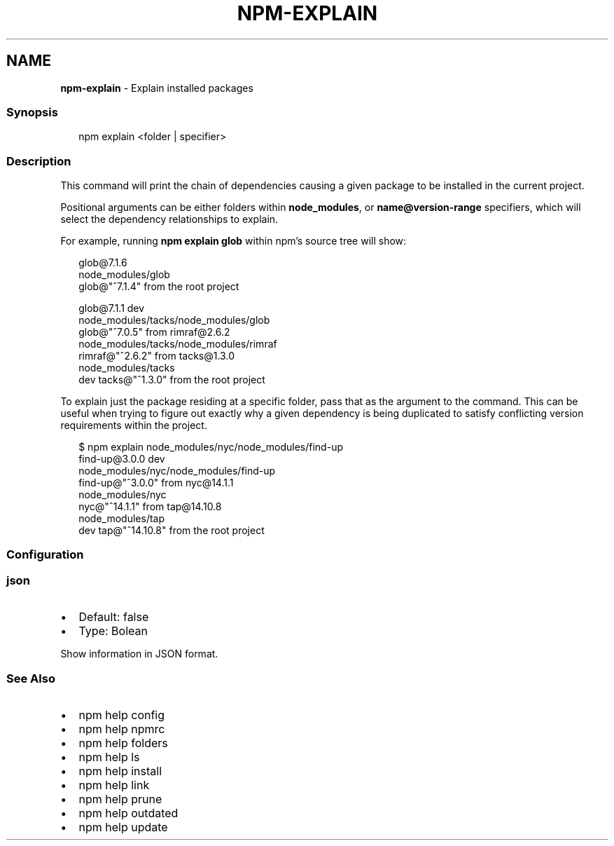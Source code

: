 .TH "NPM\-EXPLAIN" "1" "October 2020" "" ""
.SH "NAME"
\fBnpm-explain\fR \- Explain installed packages
.SS Synopsis
.P
.RS 2
.nf
npm explain <folder | specifier>
.fi
.RE
.SS Description
.P
This command will print the chain of dependencies causing a given package
to be installed in the current project\.
.P
Positional arguments can be either folders within \fBnode_modules\fP, or
\fBname@version\-range\fP specifiers, which will select the dependency
relationships to explain\.
.P
For example, running \fBnpm explain glob\fP within npm's source tree will show:
.P
.RS 2
.nf
glob@7\.1\.6
node_modules/glob
  glob@"^7\.1\.4" from the root project

glob@7\.1\.1 dev
node_modules/tacks/node_modules/glob
  glob@"^7\.0\.5" from rimraf@2\.6\.2
  node_modules/tacks/node_modules/rimraf
    rimraf@"^2\.6\.2" from tacks@1\.3\.0
    node_modules/tacks
      dev tacks@"^1\.3\.0" from the root project
.fi
.RE
.P
To explain just the package residing at a specific folder, pass that as the
argument to the command\.  This can be useful when trying to figure out
exactly why a given dependency is being duplicated to satisfy conflicting
version requirements within the project\.
.P
.RS 2
.nf
$ npm explain node_modules/nyc/node_modules/find\-up
find\-up@3\.0\.0 dev
node_modules/nyc/node_modules/find\-up
  find\-up@"^3\.0\.0" from nyc@14\.1\.1
  node_modules/nyc
    nyc@"^14\.1\.1" from tap@14\.10\.8
    node_modules/tap
      dev tap@"^14\.10\.8" from the root project
.fi
.RE
.SS Configuration
.SS json
.RS 0
.IP \(bu 2
Default: false
.IP \(bu 2
Type: Bolean

.RE
.P
Show information in JSON format\.
.SS See Also
.RS 0
.IP \(bu 2
npm help config
.IP \(bu 2
npm help npmrc
.IP \(bu 2
npm help folders
.IP \(bu 2
npm help ls
.IP \(bu 2
npm help install
.IP \(bu 2
npm help link
.IP \(bu 2
npm help prune
.IP \(bu 2
npm help outdated
.IP \(bu 2
npm help update

.RE
